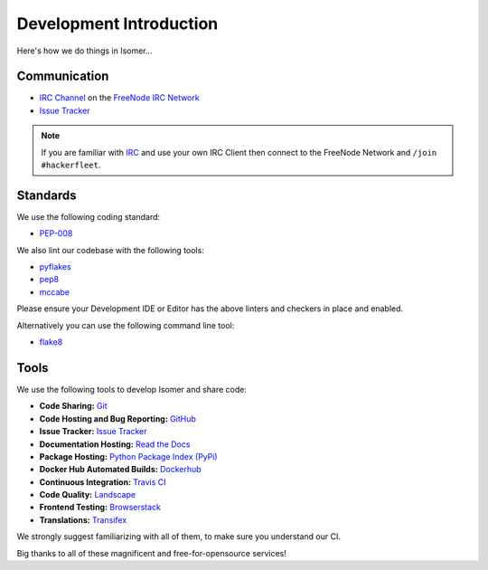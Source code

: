 .. _Issue Tracker: https://github.com/isomeric/isomer/issues
.. _FreeNode IRC Network: http://freenode.net
.. _IRC Channel: http://webchat.freenode.net/?randomnick=1&channels=hackerfleet&uio=d4


Development Introduction
========================


Here's how we do things in Isomer...


Communication
-------------

- `IRC Channel`_ on the `FreeNode IRC Network`_
- `Issue Tracker`_


.. note:: If you are familiar with `IRC <http://en.wikipedia.org/wiki/Internet_Relay_Chat>`_
        and use your own IRC Client then connect to the FreeNode Network and ``/join #hackerfleet``.


Standards
---------

We use the following coding standard:

- `PEP-008 <http://www.python.org/dev/peps/pep-0008/>`_

We also lint our codebase with the following tools:

- `pyflakes <https://pypi.python.org/pypi/pyflakes>`_
- `pep8 <https://pypi.python.org/pypi/pep8>`_
- `mccabe <https://pypi.python.org/pypi/mccabe/0.2.1>`_

Please ensure your Development IDE or Editor has the above
linters and checkers in place and enabled.

Alternatively you can use the following command line tool:

- `flake8 <https://pypi.python.org/pypi/flake8>`_


Tools
-----

We use the following tools to develop Isomer and share code:

- **Code Sharing:**
  `Git <https://git-scm.com/>`_
- **Code Hosting and Bug Reporting:**
  `GitHub <https://github.com/isomeric/isomer>`_
- **Issue Tracker:**
  `Issue Tracker <https://github.com/isomeric/isomer/issues>`_
- **Documentation Hosting:**
  `Read the Docs <http://isomer.readthedocs.org>`_
- **Package Hosting:**
  `Python Package Index (PyPi) <http://pypi.python.org/pypi/hfos>`_
- **Docker Hub Automated Builds:**
  `Dockerhub <https://hub.docker.com/r/isomeric/isomer/>`_
- **Continuous Integration:**
  `Travis CI <https://travis-ci.org/isomeric/isomer>`_
- **Code Quality:**
  `Landscape <https://landscape.io/github/isomeric/isomer/>`_
- **Frontend Testing:**
  `Browserstack <https://browserstack.com>`_
- **Translations:**
  `Transifex <https://www.transifex.com/hackerfleet-community/hfos/>`__

We strongly suggest familiarizing with all of them, to make sure you understand our CI.

Big thanks to all of these magnificent and free-for-opensource services!
